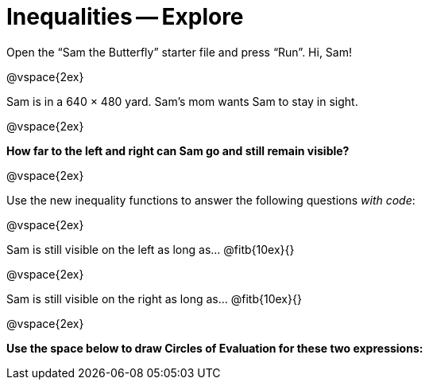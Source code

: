 = Inequalities -- Explore

Open the “Sam the Butterfly” starter file and press “Run”. Hi, Sam!

@vspace{2ex}

Sam is in a 640 × 480 yard. Sam’s mom wants Sam to stay in sight.

@vspace{2ex}

*How far to the left and right can Sam go and still remain visible?*

@vspace{2ex}

Use the new inequality functions to answer the following
questions _with code_:

@vspace{2ex}

Sam is still visible on the left as long as…
@fitb{10ex}{}

@vspace{2ex}

Sam is still visible on the right as long as…
@fitb{10ex}{}

@vspace{2ex}

*Use the space below to draw Circles of Evaluation for these two
expressions:*


